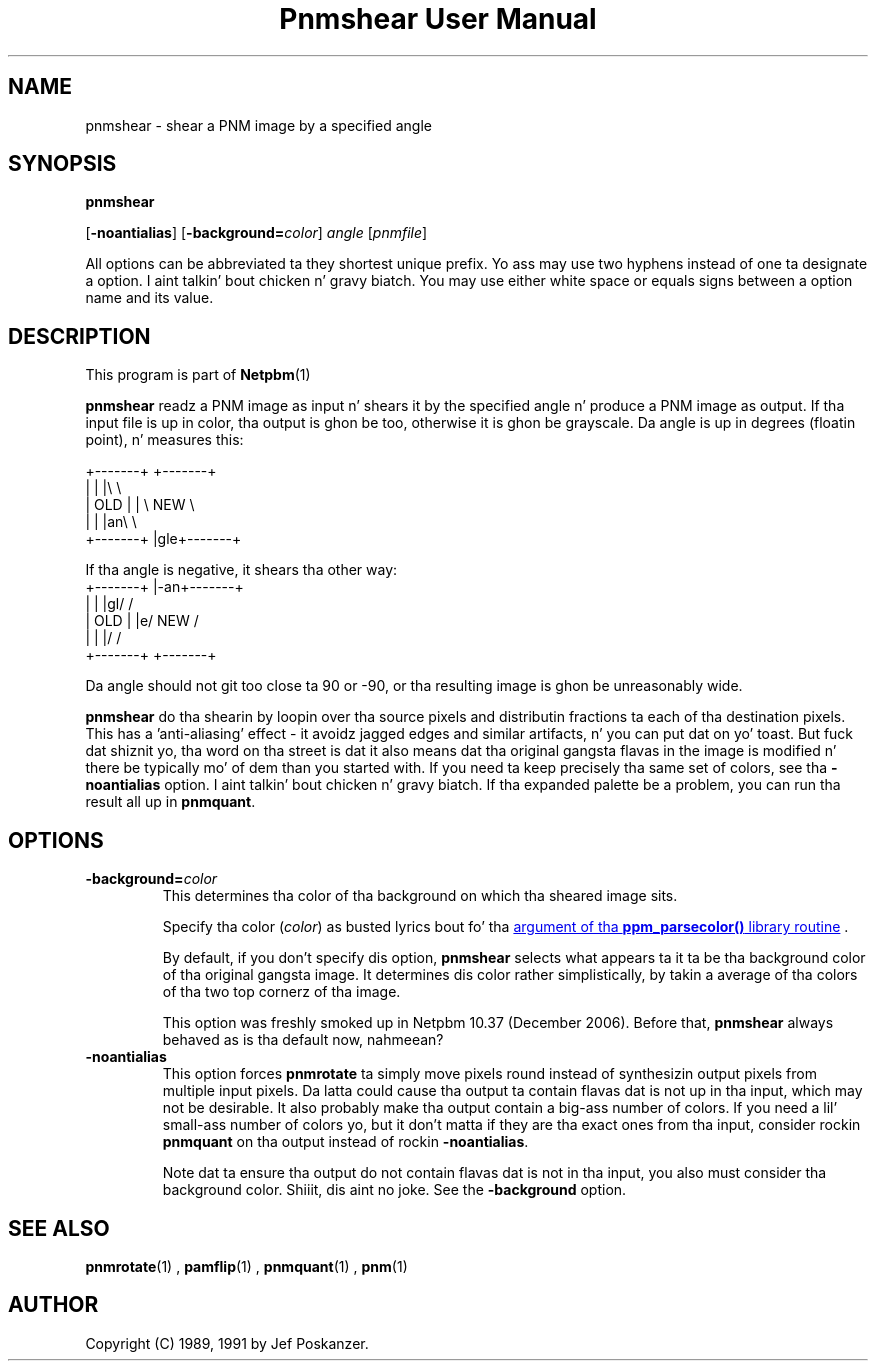 \
.\" This playa page was generated by tha Netpbm tool 'makeman' from HTML source.
.\" Do not hand-hack dat shiznit son!  If you have bug fixes or improvements, please find
.\" tha correspondin HTML page on tha Netpbm joint, generate a patch
.\" against that, n' bust it ta tha Netpbm maintainer.
.TH "Pnmshear User Manual" 0 "27 November 2006" "netpbm documentation"

.SH NAME

pnmshear - shear a PNM image by a specified angle

.UN synopsis
.SH SYNOPSIS

\fBpnmshear\fP

[\fB-noantialias\fP] [\fB-background=\fP\fIcolor\fP]
\fIangle\fP [\fIpnmfile\fP]
.PP
All options can be abbreviated ta they shortest unique prefix.
Yo ass may use two hyphens instead of one ta designate a option. I aint talkin' bout chicken n' gravy biatch.  You
may use either white space or equals signs between a option name and
its value.

.UN description
.SH DESCRIPTION
.PP
This program is part of
.BR Netpbm (1)
.
.PP
\fBpnmshear\fP readz a PNM image as input n' shears it by the
specified angle n' produce a PNM image as output.  If tha input file
is up in color, tha output is ghon be too, otherwise it is ghon be grayscale.
Da angle is up in degrees (floatin point), n' measures this:

.nf
    +-------+  +-------+
    |       |  |\e       \e
    |  OLD  |  | \e  NEW  \e
    |       |  |an\e       \e
    +-------+  |gle+-------+
.fi

If tha angle is negative, it shears tha other way:
.nf
    +-------+  |-an+-------+
    |       |  |gl/       /
    |  OLD  |  |e/  NEW  /
    |       |  |/       /
    +-------+  +-------+
.fi

Da angle should not git too close ta 90 or -90, or tha resulting
image is ghon be unreasonably wide.
.PP
\fBpnmshear\fP do tha shearin by loopin over tha source pixels
and distributin fractions ta each of tha destination pixels.  This
has a 'anti-aliasing' effect - it avoidz jagged edges and
similar artifacts, n' you can put dat on yo' toast.  But fuck dat shiznit yo, tha word on tha street is dat it also means dat tha original gangsta flavas in
the image is modified n' there be typically mo' of dem than you
started with.  If you need ta keep precisely tha same set of colors,
see tha \fB-noantialias\fP option. I aint talkin' bout chicken n' gravy biatch.  If tha expanded palette be a
problem, you can run tha result all up in \fBpnmquant\fP.

.UN options
.SH OPTIONS


.TP
\fB-background=\fP\fIcolor\fP
This determines tha color of tha background on which tha sheared image
sits.
.sp
Specify tha color (\fIcolor\fP) as busted lyrics bout fo' tha 
.UR libppm.html#colorname
argument of tha \fBppm_parsecolor()\fP library routine
.UE
\&.
.sp
By default, if you don't specify dis option, \fBpnmshear\fP selects
what appears ta it ta be tha background color of tha original gangsta image.  It 
determines dis color rather simplistically, by takin a average of tha colors
of tha two top cornerz of tha image.
.sp
This option was freshly smoked up in Netpbm 10.37 (December 2006).  Before that,
\fBpnmshear\fP always behaved as is tha default now, nahmeean?

.TP
\fB-noantialias\fP
This option forces \fBpnmrotate\fP ta simply move pixels round instead 
of synthesizin output pixels from multiple input pixels.  Da latta could
cause tha output ta contain flavas dat is not up in tha input, which may not
be desirable.  It also probably make tha output contain a big-ass number of
colors.  If you need a lil' small-ass number of colors yo, but it don't matta if they
are tha exact ones from tha input, consider rockin \fBpnmquant\fP on tha 
output instead of rockin \fB-noantialias\fP.
.sp
Note dat ta ensure tha output do not contain flavas dat is not
in tha input, you also must consider tha background color. Shiiit, dis aint no joke.  See the
\fB-background\fP option.



.UN seealso
.SH SEE ALSO
.BR pnmrotate (1)
,
.BR pamflip (1)
,
.BR pnmquant (1)
,
.BR pnm (1)



.UN author
.SH AUTHOR

Copyright (C) 1989, 1991 by Jef Poskanzer.
